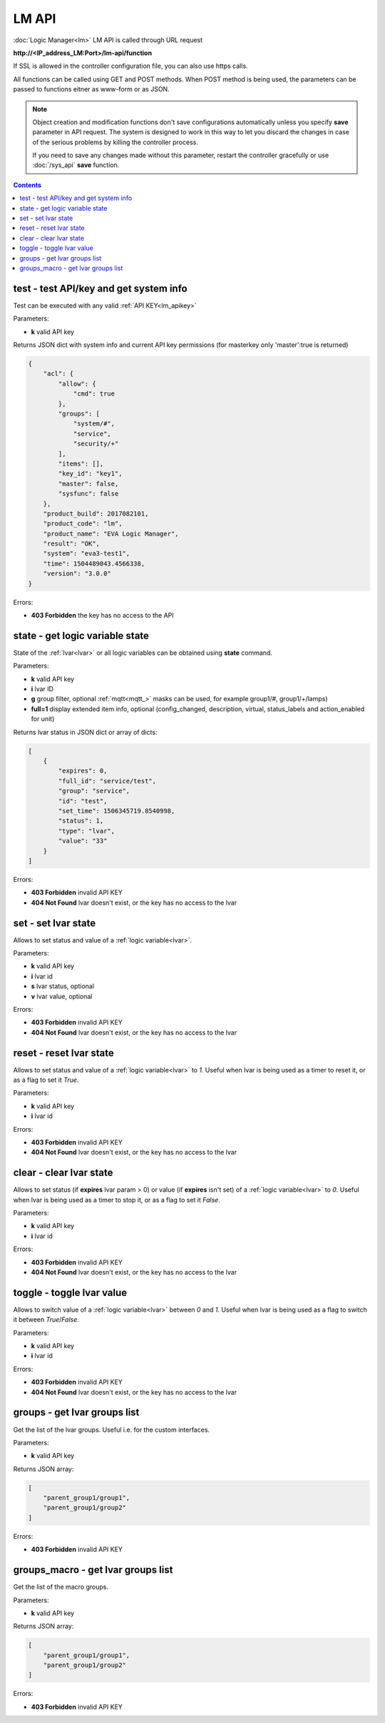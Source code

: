 LM API
======

:doc:`Logic Manager<lm>` LM API is called through URL request

**\http://<IP_address_LM:Port>/lm-api/function**

If SSL is allowed in the controller configuration file, you can also use https
calls.

All functions can be called using GET and POST methods. When POST method is
being used, the parameters can be passed to functions eitner as www-form or as
JSON.

.. note::

    Object creation and modification functions don't save configurations
    automatically unless you specify **save** parameter in API request. The
    system is designed to work in this way to let you discard the changes in
    case of the serious problems by killing the controller process.

    If you need to save any changes made without this parameter, restart the
    controller gracefully or use :doc:`/sys_api` **save** function.

.. contents::

.. _lm_test:

test - test API/key and get system info
---------------------------------------

Test can be executed with any valid :ref:`API KEY<lm_apikey>`

Parameters:

* **k** valid API key

Returns JSON dict with system info and current API key permissions (for
masterkey only  'master':true is returned)

.. code-block:: json

    {
        "acl": {
            "allow": {
                "cmd": true
            },
            "groups": [
                "system/#",
                "service",
                "security/+"
            ],
            "items": [],
            "key_id": "key1",
            "master": false,
            "sysfunc": false
        },
        "product_build": 2017082101,
        "product_code": "lm",
        "product_name": "EVA Logic Manager",
        "result": "OK",
        "system": "eva3-test1",
        "time": 1504489043.4566338,
        "version": "3.0.0"
    }

Errors:

* **403 Forbidden** the key has no access to the API

.. _lm_state:

state - get logic variable state
--------------------------------

State of the :ref:`lvar<lvar>` or all logic variables can be obtained using
**state** command.

Parameters:

* **k** valid API key
* **i** lvar ID
* **g** group filter, optional :ref:`mqtt<mqtt_>` masks can be used, for
  example group1/#, group1/+/lamps)
* **full=1** display extended item info, optional (config_changed, description,
  virtual, status_labels and action_enabled for unit)

Returns lvar status in JSON dict or array of dicts:

.. code-block:: json

    [
        {
            "expires": 0,
            "full_id": "service/test",
            "group": "service",
            "id": "test",
            "set_time": 1506345719.8540998,
            "status": 1,
            "type": "lvar",
            "value": "33"
        }
    ]

Errors:

* **403 Forbidden** invalid API KEY
* **404 Not Found** lvar doesn't exist, or the key has no access to the lvar

set - set lvar state
--------------------

Allows to set status and value of a :ref:`logic variable<lvar>`.

Parameters:

* **k** valid API key
* **i** lvar id
* **s** lvar status, optional
* **v** lvar value, optional

Errors:

* **403 Forbidden** invalid API KEY
* **404 Not Found** lvar doesn't exist, or the key has no access to the lvar

reset - reset lvar state
------------------------

Allows to set status and value of a :ref:`logic variable<lvar>` to *1*. Useful
when lvar is being used as a timer to reset it, or as a flag to set it *True*.

Parameters:

* **k** valid API key
* **i** lvar id

Errors:

* **403 Forbidden** invalid API KEY
* **404 Not Found** lvar doesn't exist, or the key has no access to the lvar

clear - clear lvar state
------------------------

Allows to set status (if **expires** lvar param > 0) or value (if **expires**
isn't set) of a :ref:`logic variable<lvar>` to *0*. Useful when lvar is being
used as a timer to stop it, or as a flag to set it *False*.

Parameters:

* **k** valid API key
* **i** lvar id

Errors:

* **403 Forbidden** invalid API KEY
* **404 Not Found** lvar doesn't exist, or the key has no access to the lvar

toggle - toggle lvar value
--------------------------

Allows to switch value of a :ref:`logic variable<lvar>` between *0* and *1*.
Useful when lvar is being used as a flag to switch it between *True*/*False*.

Parameters:

* **k** valid API key
* **i** lvar id

Errors:

* **403 Forbidden** invalid API KEY
* **404 Not Found** lvar doesn't exist, or the key has no access to the lvar

groups - get lvar groups list
-----------------------------
Get the list of the lvar groups. Useful i.e. for the custom interfaces.

Parameters:

* **k** valid API key

Returns JSON array:

.. code-block:: json

    [
        "parent_group1/group1",
        "parent_group1/group2"
    ]

Errors:

* **403 Forbidden** invalid API KEY

groups_macro - get lvar groups list
-----------------------------
Get the list of the macro groups.

Parameters:

* **k** valid API key

Returns JSON array:

.. code-block:: json

    [
        "parent_group1/group1",
        "parent_group1/group2"
    ]

Errors:

* **403 Forbidden** invalid API KEY

